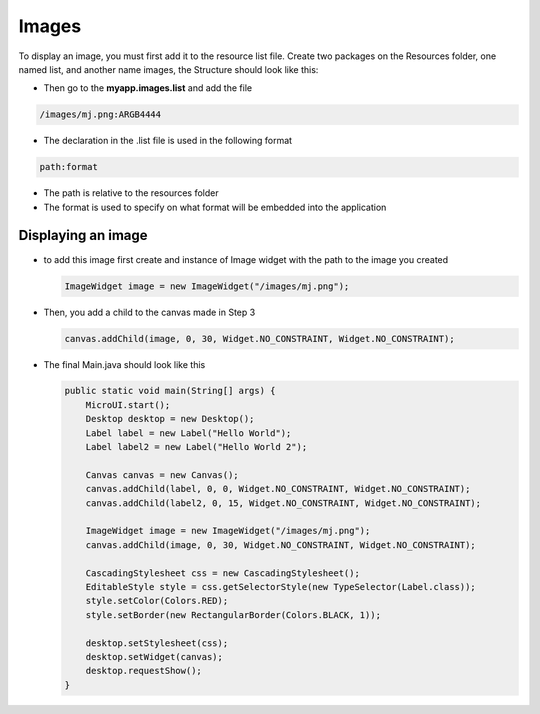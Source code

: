Images
======

To display an image, you must first add it to the resource list file.
Create two packages on the Resources folder, one named list, and another
name images, the Structure should look like this:

|image0| 

-  Then go to the **myapp.images.list** and add the file

.. code::

    /images/mj.png:ARGB4444

-  The declaration in the .list file is used in the following format

.. code::

    path:format

-  The path is relative to the resources folder
-  The format is used to specify on what format will be embedded into
   the application

Displaying an image
-------------------

-  to add this image first create and instance of Image widget with the
   path to the image you created

   .. code:: java

       ImageWidget image = new ImageWidget("/images/mj.png");

-  Then, you add a child to the canvas made in Step 3

   .. code:: java

     canvas.addChild(image, 0, 30, Widget.NO_CONSTRAINT, Widget.NO_CONSTRAINT);

-  The final Main.java should look like this

   .. code:: java

       public static void main(String[] args) {
           MicroUI.start();
           Desktop desktop = new Desktop();
           Label label = new Label("Hello World");
           Label label2 = new Label("Hello World 2");

           Canvas canvas = new Canvas();
           canvas.addChild(label, 0, 0, Widget.NO_CONSTRAINT, Widget.NO_CONSTRAINT);
           canvas.addChild(label2, 0, 15, Widget.NO_CONSTRAINT, Widget.NO_CONSTRAINT);

           ImageWidget image = new ImageWidget("/images/mj.png");
           canvas.addChild(image, 0, 30, Widget.NO_CONSTRAINT, Widget.NO_CONSTRAINT);

           CascadingStylesheet css = new CascadingStylesheet();
           EditableStyle style = css.getSelectorStyle(new TypeSelector(Label.class));
           style.setColor(Colors.RED);
           style.setBorder(new RectangularBorder(Colors.BLACK, 1));

           desktop.setStylesheet(css);
           desktop.setWidget(canvas);
           desktop.requestShow();
       }

   |image1| 

.. |image0| image:: resources.png
.. |image1| image:: imagessimulator.png
